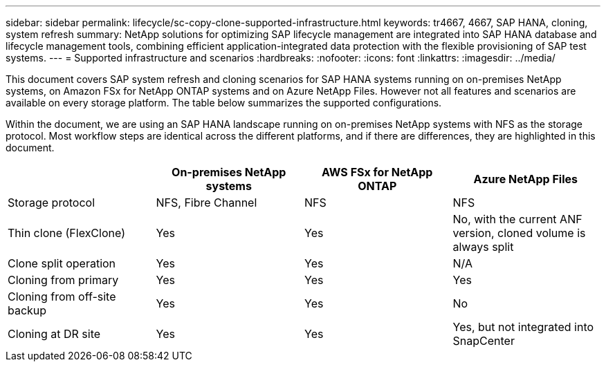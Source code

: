 ---
sidebar: sidebar
permalink: lifecycle/sc-copy-clone-supported-infrastructure.html
keywords: tr4667, 4667, SAP HANA, cloning, system refresh
summary: NetApp solutions for optimizing SAP lifecycle management are integrated into SAP HANA database and lifecycle management tools, combining efficient application-integrated data protection with the flexible provisioning of SAP test systems.
---
= Supported infrastructure and scenarios
:hardbreaks:
:nofooter:
:icons: font
:linkattrs:
:imagesdir: ../media/

[.lead]
This document covers SAP system refresh and cloning scenarios for SAP HANA systems running on on-premises NetApp systems, on Amazon FSx for NetApp ONTAP systems and on Azure NetApp Files. However not all features and scenarios are available on every storage platform. The table below summarizes the supported configurations.

Within the document, we are using an SAP HANA landscape running on on-premises NetApp systems with NFS as the storage protocol. Most workflow steps are identical across the different platforms, and if there are differences, they are highlighted in this document.

[width="100%",cols="25%,25%,25%,25%",options="header",]
|===
| |*On-premises NetApp systems* |*AWS FSx for NetApp ONTAP* |*Azure NetApp Files*
|Storage protocol |NFS, Fibre Channel |NFS |NFS
|Thin clone (FlexClone) |Yes |Yes |No, with the current ANF version, cloned volume is always split
|Clone split operation |Yes |Yes |N/A
|Cloning from primary |Yes |Yes |Yes
|Cloning from off-site backup |Yes |Yes |No
|Cloning at DR site |Yes |Yes |Yes, but not integrated into SnapCenter
|===